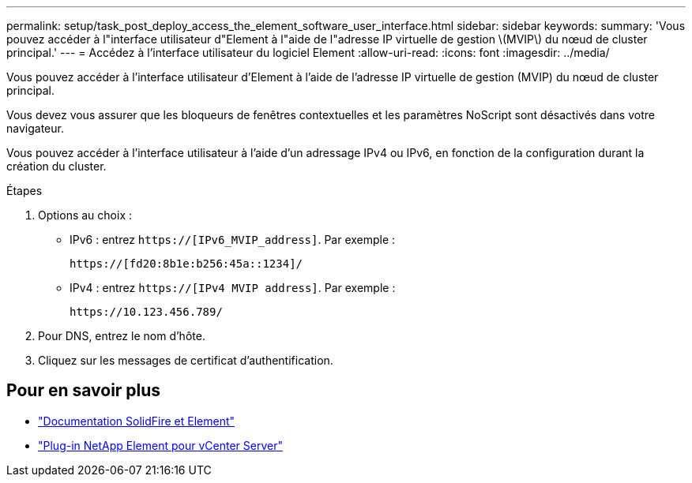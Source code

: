 ---
permalink: setup/task_post_deploy_access_the_element_software_user_interface.html 
sidebar: sidebar 
keywords:  
summary: 'Vous pouvez accéder à l"interface utilisateur d"Element à l"aide de l"adresse IP virtuelle de gestion \(MVIP\) du nœud de cluster principal.' 
---
= Accédez à l'interface utilisateur du logiciel Element
:allow-uri-read: 
:icons: font
:imagesdir: ../media/


[role="lead"]
Vous pouvez accéder à l'interface utilisateur d'Element à l'aide de l'adresse IP virtuelle de gestion (MVIP) du nœud de cluster principal.

Vous devez vous assurer que les bloqueurs de fenêtres contextuelles et les paramètres NoScript sont désactivés dans votre navigateur.

Vous pouvez accéder à l'interface utilisateur à l'aide d'un adressage IPv4 ou IPv6, en fonction de la configuration durant la création du cluster.

.Étapes
. Options au choix :
+
** IPv6 : entrez `https://[IPv6_MVIP_address]`. Par exemple :
+
[listing]
----
https://[fd20:8b1e:b256:45a::1234]/
----
** IPv4 : entrez `https://[IPv4 MVIP address]`. Par exemple :
+
[listing]
----
https://10.123.456.789/
----


. Pour DNS, entrez le nom d'hôte.
. Cliquez sur les messages de certificat d'authentification.




== Pour en savoir plus

* https://docs.netapp.com/us-en/element-software/index.html["Documentation SolidFire et Element"]
* https://docs.netapp.com/us-en/vcp/index.html["Plug-in NetApp Element pour vCenter Server"^]

